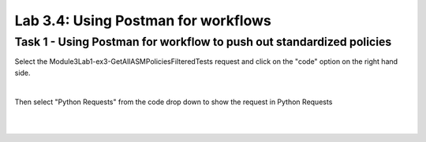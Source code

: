 Lab 3.4: Using Postman for workflows 
------------------------------------------


Task 1 - Using Postman for workflow to push out standardized policies 
~~~~~~~~~~~~~~~~~~~~~~~~~~~~~~~~~~~~~~~~~~~~~~~~~~~~~~~~~~~~~~~~~~~~~~~~~~

Select the Module3Lab1-ex3-GetAllASMPoliciesFilteredTests request and click on the "code" option on the right hand side.

.. image:: images/module3lab3-1.png

|

Then select "Python Requests" from the code drop down to show the request in Python Requests

|
|

.. image:: images/module3lab3-2.png
